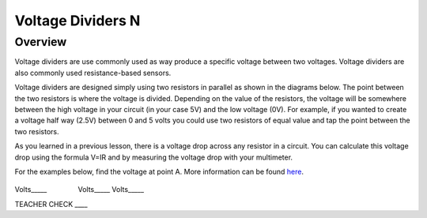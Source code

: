 Voltage Dividers N
================

Overview
--------

Voltage dividers are use commonly used as way produce a specific voltage between two voltages. Voltage dividers are also commonly used resistance-based sensors.

Voltage dividers are designed simply using two resistors in parallel as shown in the diagrams below. The point between the two resistors is where the voltage is divided. 
Depending on the value of the resistors, the voltage will be somewhere between the high voltage in your circuit (in your case 5V) and the low voltage (0V). 
For example, if you wanted to create a voltage half way (2.5V) between 0 and 5 volts you could use two resistors of equal value and tap the point between the two resistors.

As you learned in a previous lesson, there is a voltage drop across any resistor in a circuit. You can calculate this voltage drop using the formula V=IR and by 
measuring the voltage drop with your multimeter.


For the examples below, find the voltage at point A. More information
can be found
`here <https://www.google.com/url?q=https://docs.google.com/document/d/1BmZbXzxnD2j17QToSZ9jeZmnP7burwfksfQq2v4zu-Y/edit%23heading%3Dh.wdj46v9zkd5n&sa=D&ust=1587613173975000>`__.

.. figure:: images/image8.png
   :alt: 

Volts\_\_\_\_\_                Volts\_\_\_\_\_            
Volts\_\_\_\_\_

TEACHER CHECK \_\_\_\_
